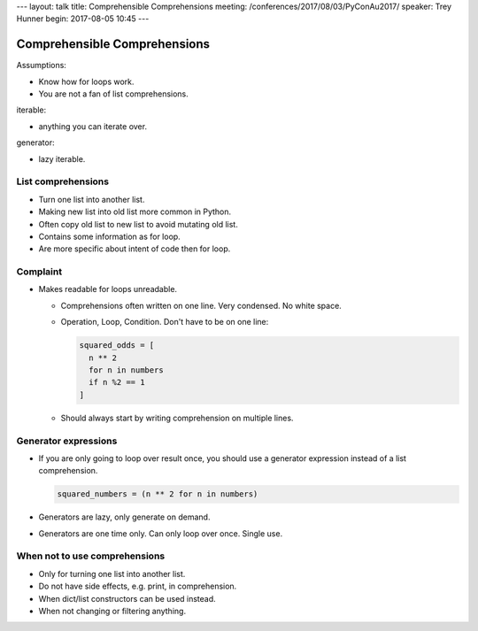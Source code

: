 ---
layout: talk
title: Comprehensible Comprehensions
meeting: /conferences/2017/08/03/PyConAu2017/
speaker: Trey Hunner
begin: 2017-08-05 10:45
---

Comprehensible Comprehensions
=============================

Assumptions:

* Know how for loops work.
* You are not a fan of list comprehensions.

iterable:

* anything you can iterate over.

generator:

* lazy iterable.

List comprehensions
-------------------

* Turn one list into another list.
* Making new list into old list more common in Python.
* Often copy old list to new list to avoid mutating old list.
* Contains some information as for loop.
* Are more specific about intent of code then for loop.

Complaint
---------

* Makes readable for loops unreadable.

  * Comprehensions often written on one line. Very condensed. No white space.
  * Operation, Loop, Condition. Don't have to be on one line:

    .. code-block:: python

       squared_odds = [
         n ** 2
         for n in numbers
         if n %2 == 1
       ]

  * Should always start by writing comprehension on multiple lines.

Generator expressions
---------------------

* If you are only going to loop over result once, you should use a generator
  expression instead of a list comprehension.

  .. code-block:: python

     squared_numbers = (n ** 2 for n in numbers)

* Generators are lazy, only generate on demand.
* Generators are one time only. Can only loop over once. Single use.

When not to use comprehensions
------------------------------
* Only for turning one list into another list.
* Do not have side effects, e.g. print, in comprehension.
* When dict/list constructors can be used instead.
* When not changing or filtering anything.
